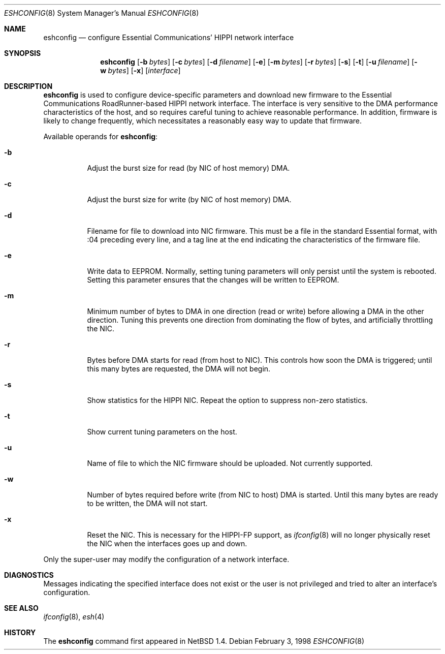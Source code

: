 .\"	$NetBSD: eshconfig.8,v 1.4 1999/03/22 18:43:52 garbled Exp $
.\"
.\" Copyright (c) 1998 The NetBSD Foundation, Inc.
.\" All rights reserved.
.\"
.\" This code is derived from software contributed to The NetBSD Foundation
.\" by Kevin Lahey of the Numerical Aerospace Simulation Facility,
.\" NASA Ames Research Center.
.\"
.\" Redistribution and use in source and binary forms, with or without
.\" modification, are permitted provided that the following conditions
.\" are met:
.\" 1. Redistributions of source code must retain the above copyright
.\"    notice, this list of conditions and the following disclaimer.
.\" 2. Redistributions in binary form must reproduce the above copyright
.\"    notice, this list of conditions and the following disclaimer in the
.\"    documentation and/or other materials provided with the distribution.
.\" 3. All advertising materials mentioning features or use of this software
.\"    must display the following acknowledgement:
.\"        This product includes software developed by the NetBSD
.\"        Foundation, Inc. and its contributors.
.\" 4. Neither the name of The NetBSD Foundation nor the names of its
.\"    contributors may be used to endorse or promote products derived
.\"    from this software without specific prior written permission.
.\"
.\" THIS SOFTWARE IS PROVIDED BY THE NETBSD FOUNDATION, INC. AND CONTRIBUTORS
.\" ``AS IS'' AND ANY EXPRESS OR IMPLIED WARRANTIES, INCLUDING, BUT NOT LIMITED
.\" TO, THE IMPLIED WARRANTIES OF MERCHANTABILITY AND FITNESS FOR A PARTICULAR
.\" PURPOSE ARE DISCLAIMED.  IN NO EVENT SHALL THE FOUNDATION OR CONTRIBUTORS
.\" BE LIABLE FOR ANY DIRECT, INDIRECT, INCIDENTAL, SPECIAL, EXEMPLARY, OR
.\" CONSEQUENTIAL DAMAGES (INCLUDING, BUT NOT LIMITED TO, PROCUREMENT OF
.\" SUBSTITUTE GOODS OR SERVICES; LOSS OF USE, DATA, OR PROFITS; OR BUSINESS
.\" INTERRUPTION) HOWEVER CAUSED AND ON ANY THEORY OF LIABILITY, WHETHER IN
.\" CONTRACT, STRICT LIABILITY, OR TORT (INCLUDING NEGLIGENCE OR OTHERWISE)
.\" ARISING IN ANY WAY OUT OF THE USE OF THIS SOFTWARE, EVEN IF ADVISED OF THE
.\" POSSIBILITY OF SUCH DAMAGE.
.\"
.Dd February 3, 1998
.Dt ESHCONFIG 8
.Os
.Sh NAME
.Nm eshconfig
.Nd configure Essential Communications' HIPPI network interface
.Sh SYNOPSIS
.Nm eshconfig
.Op Fl b Ar bytes
.Op Fl c Ar bytes
.Op Fl d Ar filename
.Op Fl e
.Op Fl m Ar bytes
.Op Fl r Ar bytes
.Op Fl s
.Op Fl t
.Op Fl u Ar filename
.Op Fl w Ar bytes
.Op Fl x
.Op Ar interface
.Sh DESCRIPTION
.Nm
is used to configure device-specific parameters and download new firmware
to the Essential Communications RoadRunner-based HIPPI network interface.
The interface is very sensitive to the DMA performance characteristics
of the host, and so requires careful tuning to achieve reasonable
performance.
In addition, firmware is likely to change frequently, which necessitates
a reasonably easy way to update that firmware.
.Pp
Available operands for
.Nm eshconfig :
.Bl -tag -width Ds
.It Fl b
Adjust the burst size for read (by NIC of host memory) DMA.
.It Fl c
Adjust the burst size for write (by NIC of host memory) DMA.
.It Fl d
Filename for file to download into NIC firmware.
This must be a file in the standard Essential format, with :04 preceding
every line, and a tag line at the end indicating the characteristics
of the firmware file.
.It Fl e
Write data to EEPROM.
Normally, setting tuning parameters will only persist until the
system is rebooted.
Setting this parameter ensures that the changes will be written to
EEPROM.
.It Fl m
Minimum number of bytes to DMA in one direction (read or write)
before allowing a DMA in the other direction.  Tuning this prevents
one direction from dominating the flow of bytes, and artificially
throttling the NIC.
.It Fl r
Bytes before DMA starts for read (from host to NIC).
This controls how soon the DMA is triggered;  until this many bytes
are requested, the DMA will not begin.
.It Fl s
Show statistics for the HIPPI NIC.
Repeat the option to suppress non-zero statistics.
.It Fl t
Show current tuning parameters on the host.
.It Fl u
Name of file to which the NIC firmware should be uploaded.
Not currently supported.
.It Fl w
Number of bytes required before write (from NIC to host) DMA
is started.
Until this many bytes are ready to be written, the DMA will not start.
.It Fl x
Reset the NIC.  This is necessary for the HIPPI-FP support, as
.Xr ifconfig 8
will no longer physically reset the NIC when the interfaces goes
up and down.
.El
.Pp
Only the super-user may modify the configuration of a network interface.
.Sh DIAGNOSTICS
Messages indicating the specified interface does not exist
or the user is not privileged and
tried to alter an interface's configuration.
.Sh SEE ALSO
.Xr ifconfig 8 ,
.Xr esh 4
.Sh HISTORY
The
.Nm
command first appeared in
.Nx 1.4.
